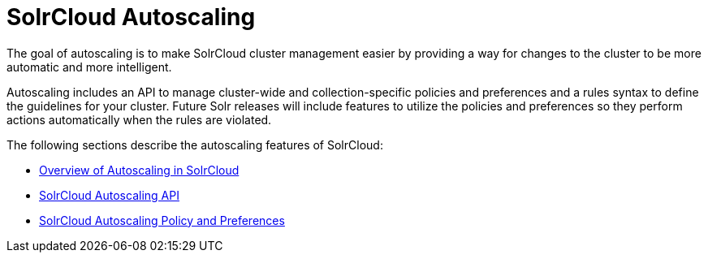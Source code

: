 = SolrCloud Autoscaling
:page-shortname: solrcloud-autoscaling
:page-permalink: solrcloud-autoscaling.html
:page-children: solrcloud-autoscaling-overview, solrcloud-autoscaling-policy-preferences, solrcloud-autoscaling-api
// Licensed to the Apache Software Foundation (ASF) under one
// or more contributor license agreements.  See the NOTICE file
// distributed with this work for additional information
// regarding copyright ownership.  The ASF licenses this file
// to you under the Apache License, Version 2.0 (the
// "License"); you may not use this file except in compliance
// with the License.  You may obtain a copy of the License at
//
//   http://www.apache.org/licenses/LICENSE-2.0
//
// Unless required by applicable law or agreed to in writing,
// software distributed under the License is distributed on an
// "AS IS" BASIS, WITHOUT WARRANTIES OR CONDITIONS OF ANY
// KIND, either express or implied.  See the License for the
// specific language governing permissions and limitations
// under the License.

[.lead]
The goal of autoscaling is to make SolrCloud cluster management easier by providing a way for changes to the cluster to be more automatic and more intelligent.

Autoscaling includes an API to manage cluster-wide and collection-specific policies and preferences and a rules syntax to define the guidelines for your cluster. Future Solr releases will include features to utilize the policies and preferences so they perform actions automatically when the rules are violated.

The following sections describe the autoscaling features of SolrCloud:

* <<solrcloud-autoscaling-overview.adoc#solrcloud-autoscaling-overview,Overview of Autoscaling in SolrCloud>>
* <<solrcloud-autoscaling-api.adoc#solrcloud-autoscaling-api,SolrCloud Autoscaling API>>
* <<solrcloud-autoscaling-policy-preferences.adoc#solrcloud-autoscaling-policy-preferences,SolrCloud Autoscaling Policy and Preferences>>
